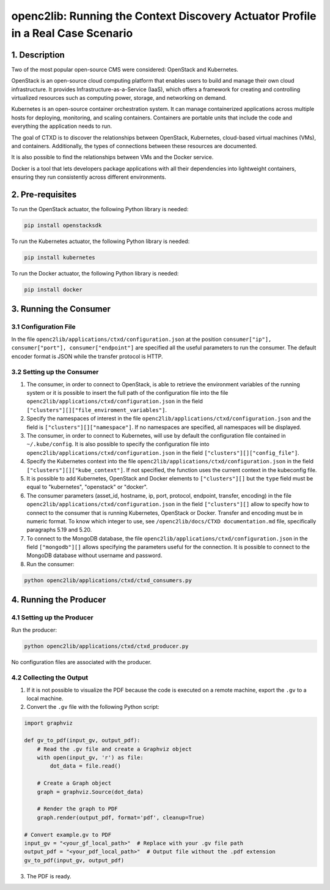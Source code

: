 openc2lib: Running the Context Discovery Actuator Profile in a Real Case Scenario
=================================================================================

1. Description
--------------

Two of the most popular open-source CMS were considered: OpenStack and Kubernetes.

OpenStack is an open-source cloud computing platform that enables users to build and manage their own cloud infrastructure. It provides Infrastructure-as-a-Service (IaaS), which offers a framework for creating and controlling virtualized resources such as computing power, storage, and networking on demand.

Kubernetes is an open-source container orchestration system. It can manage containerized applications across multiple hosts for deploying, monitoring, and scaling containers. Containers are portable units that include the code and everything the application needs to run.

The goal of CTXD is to discover the relationships between OpenStack, Kubernetes, cloud-based virtual machines (VMs), and containers. Additionally, the types of connections between these resources are documented.

It is also possible to find the relationships between VMs and the Docker service.

Docker is a tool that lets developers package applications with all their dependencies into lightweight containers, ensuring they run consistently across different environments.

2. Pre-requisites
-----------------

To run the OpenStack actuator, the following Python library is needed:

.. code-block:: bash

    pip install openstacksdk

To run the Kubernetes actuator, the following Python library is needed:

.. code-block:: bash

    pip install kubernetes

To run the Docker actuator, the following Python library is needed:

.. code-block:: bash

    pip install docker

3. Running the Consumer
-----------------------

3.1 Configuration File
^^^^^^^^^^^^^^^^^^^^^^

In the file ``openc2lib/applications/ctxd/configuration.json`` at the position ``consumer["ip"], consumer["port"], consumer["endpoint"]`` are specified all the useful parameters to run the consumer. The default encoder format is JSON while the transfer protocol is HTTP.

3.2 Setting up the Consumer
^^^^^^^^^^^^^^^^^^^^^^^^^^^

1. The consumer, in order to connect to OpenStack, is able to retrieve the environment variables of the running system or it is possible to insert the full path of the configuration file into the file ``openc2lib/applications/ctxd/configuration.json`` in the field ``["clusters"][]["file_enviroment_variables"]``.

2. Specify the namespaces of interest in the file ``openc2lib/applications/ctxd/configuration.json`` and the field is ``["clusters"][]["namespace"]``. If no namespaces are specified, all namespaces will be displayed.

3. The consumer, in order to connect to Kubernetes, will use by default the configuration file contained in ``~/.kube/config``. It is also possible to specify the configuration file into ``openc2lib/applications/ctxd/configuration.json`` in the field ``["clusters"][]["config_file"]``.

4. Specify the Kubernetes context into the file ``openc2lib/applications/ctxd/configuration.json`` in the field ``["clusters"][]["kube_context"]``. If not specified, the function uses the current context in the kubeconfig file.

5. It is possible to add Kubernetes, OpenStack and Docker elements to ``["clusters"][]`` but the ``type`` field must be equal to "kubernetes", "openstack" or "docker".

6. The consumer parameters (asset_id, hostname, ip, port, protocol, endpoint, transfer, encoding) in the file ``openc2lib/applications/ctxd/configuration.json`` in the field ``["clusters"][]`` allow to specify how to connect to the consumer that is running Kubernetes, OpenStack or Docker. Transfer and encoding must be in numeric format. To know which integer to use, see ``/openc2lib/docs/CTXD documentation.md`` file, specifically paragraphs 5.19 and 5.20.

7. To connect to the MongoDB database, the file ``openc2lib/applications/ctxd/configuration.json`` in the field ``["mongodb"][]`` allows specifying the parameters useful for the connection. It is possible to connect to the MongoDB database without username and password.

8. Run the consumer:

.. code-block:: bash

    python openc2lib/applications/ctxd/ctxd_consumers.py

4. Running the Producer
-----------------------

4.1 Setting up the Producer
^^^^^^^^^^^^^^^^^^^^^^^^^^^

Run the producer:

.. code-block:: bash

    python openc2lib/applications/ctxd/ctxd_producer.py

No configuration files are associated with the producer.

4.2 Collecting the Output
^^^^^^^^^^^^^^^^^^^^^^^^^

1. If it is not possible to visualize the PDF because the code is executed on a remote machine, export the ``.gv`` to a local machine.

2. Convert the ``.gv`` file with the following Python script:

.. code-block:: python

    import graphviz

    def gv_to_pdf(input_gv, output_pdf):
        # Read the .gv file and create a Graphviz object
        with open(input_gv, 'r') as file:
            dot_data = file.read()

        # Create a Graph object
        graph = graphviz.Source(dot_data)

        # Render the graph to PDF
        graph.render(output_pdf, format='pdf', cleanup=True)

    # Convert example.gv to PDF
    input_gv = "<your_gf_local_path>"  # Replace with your .gv file path
    output_pdf = "<your_pdf_local_path>"  # Output file without the .pdf extension
    gv_to_pdf(input_gv, output_pdf)

3. The PDF is ready.
